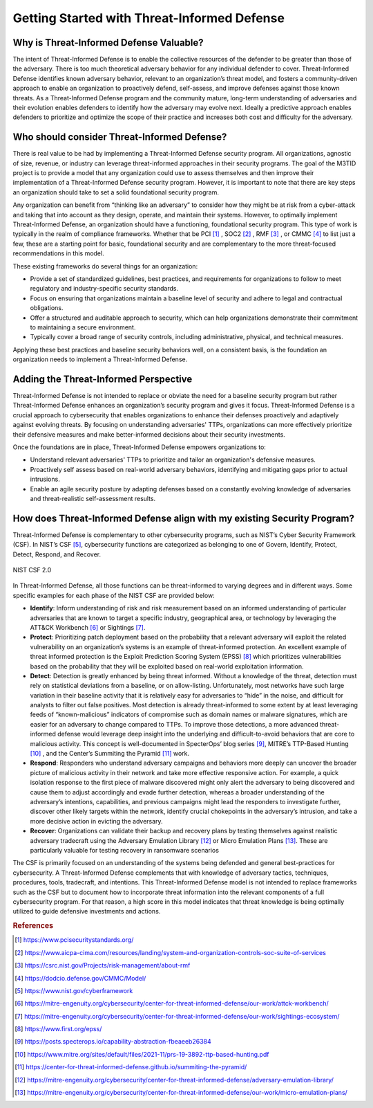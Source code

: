 Getting Started with Threat-Informed Defense
=============================================


Why is Threat-Informed Defense Valuable?
-----------------------------------------

The intent of Threat-Informed Defense is to enable the collective resources of the defender to be greater than those of the adversary. There is too much theoretical adversary behavior for any individual defender to cover. Threat-Informed Defense identifies known adversary behavior, relevant to an organization’s threat model, and fosters a community-driven approach to enable an organization to proactively defend, self-assess, and improve defenses against those known threats. As a Threat-Informed Defense program and the community mature, long-term understanding of adversaries and their evolution enables defenders to identify how the adversary may evolve next. Ideally a predictive approach enables defenders to prioritize and optimize the scope of their practice and increases both cost and difficulty for the adversary. 


Who should consider Threat-Informed Defense?
--------------------------------------------

There is real value to be had by implementing a Threat-Informed Defense security program. All organizations, agnostic of size, revenue, or industry can leverage threat-informed approaches in their security programs. The goal of the M3TID project is to provide a model that any organization could use to assess themselves and then improve their implementation of a Threat-Informed Defense security program. However, it is important to note that there are key steps an organization should take to set a solid foundational security program. 

Any organization can benefit from “thinking like an adversary” to consider how they might be at risk from a cyber-attack and taking that into account as they design, operate, and maintain their systems. However, to optimally implement Threat-Informed Defense, an organization should have a functioning, foundational security program. This type of work is typically in the realm of compliance frameworks. Whether that be PCI [#f1]_ , SOC2 [#f2]_ , RMF [#f3]_ , or CMMC [#f4]_ to list just a few, these are a starting point for basic, foundational security and are complementary to the more threat-focused recommendations in this model.  

These existing frameworks do several things for an organization: 

* Provide a set of standardized guidelines, best practices, and requirements for organizations to follow to meet regulatory and industry-specific security standards.
* Focus on ensuring that organizations maintain a baseline level of security and adhere to legal and contractual obligations.
* Offer a structured and auditable approach to security, which can help organizations demonstrate their commitment to maintaining a secure environment.
* Typically cover a broad range of security controls, including administrative, physical, and technical measures. 

Applying these best practices and baseline security behaviors well, on a consistent basis, is the foundation an organization needs to implement a Threat-Informed Defense. 



Adding the Threat-Informed Perspective
--------------------------------------

Threat-Informed Defense is not intended to replace or obviate the need for a baseline security program but rather Threat-Informed Defense enhances an organization’s security program and gives it focus. Threat-Informed Defense is a crucial approach to cybersecurity that enables organizations to enhance their defenses proactively and adaptively against evolving threats. By focusing on understanding adversaries' TTPs, organizations can more effectively prioritize their defensive measures and make better-informed decisions about their security investments.  

Once the foundations are in place, Threat-Informed Defense empowers organizations to: 

* Understand relevant adversaries' TTPs to prioritize and tailor an organization's defensive measures. 
* Proactively self assess based on real-world adversary behaviors, identifying and mitigating gaps prior to actual intrusions. 
* Enable an agile security posture by adapting defenses based on a constantly evolving knowledge of adversaries and threat-realistic self-assessment results.  


How does Threat-Informed Defense align with my existing Security Program?
-------------------------------------------------------------------------

Threat-Informed Defense is complementary to other cybersecurity programs, such as NIST’s Cyber Security Framework (CSF). In NIST’s CSF [#f5]_, cybersecurity functions are categorized as belonging to one of Govern, Identify, Protect, Detect, Respond, and Recover.  

.. figure:: _static/nistcsf.png
   :alt: NIST CSF 2.0
   :align: center

   NIST CSF 2.0

In Threat-Informed Defense, all those functions can be threat-informed to varying degrees and in different ways. Some specific examples for each phase of the NIST CSF are provided below: 

* **Identify**: Inform understanding of risk and risk measurement based on an informed understanding of particular adversaries that are known to target a specific industry, geographical area, or technology by leveraging the ATT&CK Workbench [#f6]_ or Sightings [#f7]_.
* **Protect**: Prioritizing patch deployment based on the probability that a relevant adversary will exploit the related vulnerability on an organization’s systems is an example of threat-informed protection. An excellent example of threat informed protection is the Exploit Prediction Scoring System (EPSS) [#f8]_ which prioritizes vulnerabilities based on the probability that they will be exploited based on real-world exploitation information.
* **Detect**: Detection is greatly enhanced by being threat informed. Without a knowledge of the threat, detection must rely on statistical deviations from a baseline, or on allow-listing. Unfortunately, most networks have such large variation in their baseline activity that it is relatively easy for adversaries to “hide” in the noise, and difficult for analysts to filter out false positives. Most detection is already threat-informed to some extent by at least leveraging feeds of “known-malicious” indicators of compromise such as domain names or malware signatures, which are easier for an adversary to change compared to TTPs. To improve those detections, a more advanced threat-informed defense would leverage deep insight into the underlying and difficult-to-avoid behaviors that are core to malicious activity. This concept is well-documented in SpecterOps’ blog series [#f9]_, MITRE’s TTP-Based Hunting [#f10]_ , and the Center’s Summiting the Pyramid [#f11]_ work.  
* **Respond**: Responders who understand adversary campaigns and behaviors more deeply can uncover the broader picture of malicious activity in their network and take more effective responsive action. For example, a quick isolation response to the first piece of malware discovered might only alert the adversary to being discovered and cause them to adjust accordingly and evade further detection, whereas a broader understanding of the adversary’s intentions, capabilities, and previous campaigns might lead the responders to investigate further, discover other likely targets within the network, identify crucial chokepoints in the adversary’s intrusion, and take a more decisive action in evicting the adversary. 
* **Recover**: Organizations can validate their backup and recovery plans by testing themselves against realistic adversary tradecraft using the Adversary Emulation Library [#f12]_ or Micro Emulation Plans [#f13]_. These are particularly valuable for testing recovery in ransomware scenarios

The CSF is primarily focused on an understanding of the systems being defended and general best-practices for cybersecurity. A Threat-Informed Defense complements that with knowledge of adversary tactics, techniques, procedures, tools, tradecraft, and intentions. This Threat-Informed Defense model is not intended to replace frameworks such as the CSF but to document how to incorporate threat information into the relevant components of a full cybersecurity program. For that reason, a high score in this model indicates that threat knowledge is being optimally utilized to guide defensive investments and actions. 





.. rubric:: References

.. [#f1] https://www.pcisecuritystandards.org/
.. [#f2] https://www.aicpa-cima.com/resources/landing/system-and-organization-controls-soc-suite-of-services
.. [#f3] https://csrc.nist.gov/Projects/risk-management/about-rmf
.. [#f4] https://dodcio.defense.gov/CMMC/Model/
.. [#f5] https://www.nist.gov/cyberframework
.. [#f6] https://mitre-engenuity.org/cybersecurity/center-for-threat-informed-defense/our-work/attck-workbench/
.. [#f7] https://mitre-engenuity.org/cybersecurity/center-for-threat-informed-defense/our-work/sightings-ecosystem/
.. [#f8] https://www.first.org/epss/
.. [#f9] https://posts.specterops.io/capability-abstraction-fbeaeeb26384
.. [#f10] https://www.mitre.org/sites/default/files/2021-11/prs-19-3892-ttp-based-hunting.pdf
.. [#f11] https://center-for-threat-informed-defense.github.io/summiting-the-pyramid/
.. [#f12] https://mitre-engenuity.org/cybersecurity/center-for-threat-informed-defense/adversary-emulation-library/
.. [#f13] https://mitre-engenuity.org/cybersecurity/center-for-threat-informed-defense/our-work/micro-emulation-plans/

